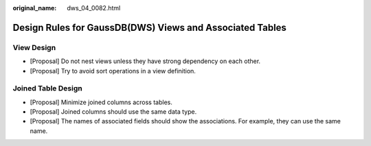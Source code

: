 :original_name: dws_04_0082.html

.. _dws_04_0082:

Design Rules for GaussDB(DWS) Views and Associated Tables
=========================================================

View Design
-----------

-  [Proposal] Do not nest views unless they have strong dependency on each other.
-  [Proposal] Try to avoid sort operations in a view definition.

Joined Table Design
-------------------

-  [Proposal] Minimize joined columns across tables.
-  [Proposal] Joined columns should use the same data type.
-  [Proposal] The names of associated fields should show the associations. For example, they can use the same name.

